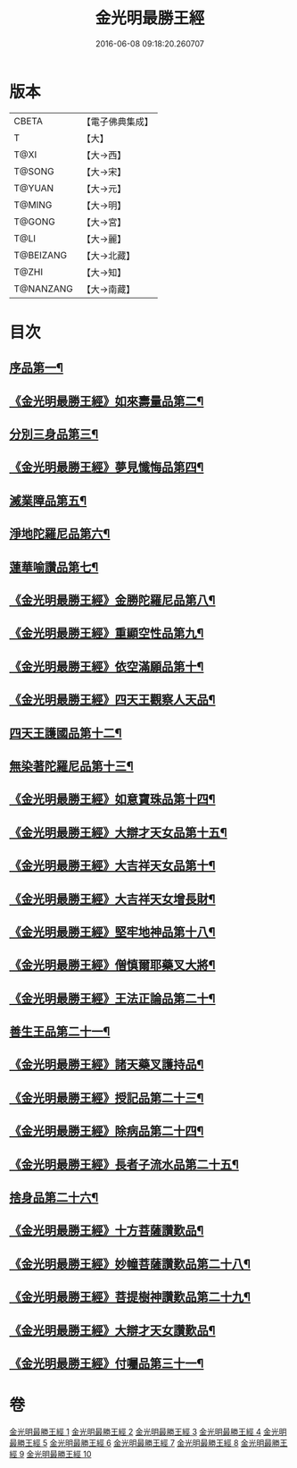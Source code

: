 #+TITLE: 金光明最勝王經 
#+DATE: 2016-06-08 09:18:20.260707

* 版本
 |     CBETA|【電子佛典集成】|
 |         T|【大】     |
 |      T@XI|【大→西】   |
 |    T@SONG|【大→宋】   |
 |    T@YUAN|【大→元】   |
 |    T@MING|【大→明】   |
 |    T@GONG|【大→宮】   |
 |      T@LI|【大→麗】   |
 | T@BEIZANG|【大→北藏】  |
 |     T@ZHI|【大→知】   |
 | T@NANZANG|【大→南藏】  |

* 目次
** [[file:KR6i0303_001.txt::001-0403a6][序品第一¶]]
** [[file:KR6i0303_001.txt::001-0404b28][《金光明最勝王經》如來壽量品第二¶]]
** [[file:KR6i0303_002.txt::002-0408b5][分別三身品第三¶]]
** [[file:KR6i0303_002.txt::002-0411a18][《金光明最勝王經》夢見懺悔品第四¶]]
** [[file:KR6i0303_003.txt::003-0413c12][滅業障品第五¶]]
** [[file:KR6i0303_004.txt::004-0417c22][淨地陀羅尼品第六¶]]
** [[file:KR6i0303_005.txt::005-0422b27][蓮華喻讚品第七¶]]
** [[file:KR6i0303_005.txt::005-0423b24][《金光明最勝王經》金勝陀羅尼品第八¶]]
** [[file:KR6i0303_005.txt::005-0424a20][《金光明最勝王經》重顯空性品第九¶]]
** [[file:KR6i0303_005.txt::005-0425a7][《金光明最勝王經》依空滿願品第十¶]]
** [[file:KR6i0303_005.txt::005-0426c26][《金光明最勝王經》四天王觀察人天品¶]]
** [[file:KR6i0303_006.txt::006-0427b19][四天王護國品第十二¶]]
** [[file:KR6i0303_007.txt::007-0432c16][無染著陀羅尼品第十三¶]]
** [[file:KR6i0303_007.txt::007-0433b6][《金光明最勝王經》如意寶珠品第十四¶]]
** [[file:KR6i0303_007.txt::007-0434b26][《金光明最勝王經》大辯才天女品第十五¶]]
** [[file:KR6i0303_008.txt::008-0438c25][《金光明最勝王經》大吉祥天女品第十¶]]
** [[file:KR6i0303_008.txt::008-0439b4][《金光明最勝王經》大吉祥天女增長財¶]]
** [[file:KR6i0303_008.txt::008-0440a18][《金光明最勝王經》堅牢地神品第十八¶]]
** [[file:KR6i0303_008.txt::008-0441a26][《金光明最勝王經》僧慎爾耶藥叉大將¶]]
** [[file:KR6i0303_008.txt::008-0442a15][《金光明最勝王經》王法正論品第二十¶]]
** [[file:KR6i0303_009.txt::009-0444a15][善生王品第二十一¶]]
** [[file:KR6i0303_009.txt::009-0444c28][《金光明最勝王經》諸天藥叉護持品¶]]
** [[file:KR6i0303_009.txt::009-0447a3][《金光明最勝王經》授記品第二十三¶]]
** [[file:KR6i0303_009.txt::009-0447b22][《金光明最勝王經》除病品第二十四¶]]
** [[file:KR6i0303_009.txt::009-0448c23][《金光明最勝王經》長者子流水品第二十五¶]]
** [[file:KR6i0303_010.txt::010-0450c21][捨身品第二十六¶]]
** [[file:KR6i0303_010.txt::010-0454b27][《金光明最勝王經》十方菩薩讚歎品¶]]
** [[file:KR6i0303_010.txt::010-0454c29][《金光明最勝王經》妙幢菩薩讚歎品第二十八¶]]
** [[file:KR6i0303_010.txt::010-0455a22][《金光明最勝王經》菩提樹神讚歎品第二十九¶]]
** [[file:KR6i0303_010.txt::010-0455b22][《金光明最勝王經》大辯才天女讚歎品¶]]
** [[file:KR6i0303_010.txt::010-0455c15][《金光明最勝王經》付囑品第三十一¶]]

* 卷
[[file:KR6i0303_001.txt][金光明最勝王經 1]]
[[file:KR6i0303_002.txt][金光明最勝王經 2]]
[[file:KR6i0303_003.txt][金光明最勝王經 3]]
[[file:KR6i0303_004.txt][金光明最勝王經 4]]
[[file:KR6i0303_005.txt][金光明最勝王經 5]]
[[file:KR6i0303_006.txt][金光明最勝王經 6]]
[[file:KR6i0303_007.txt][金光明最勝王經 7]]
[[file:KR6i0303_008.txt][金光明最勝王經 8]]
[[file:KR6i0303_009.txt][金光明最勝王經 9]]
[[file:KR6i0303_010.txt][金光明最勝王經 10]]

